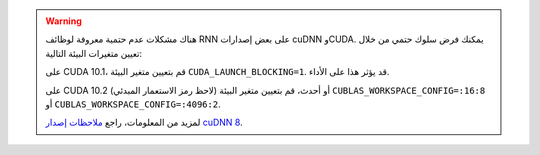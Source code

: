 .. warning::
   هناك مشكلات عدم حتمية معروفة لوظائف RNN على بعض إصدارات cuDNN وCUDA. يمكنك فرض سلوك حتمي من خلال تعيين متغيرات البيئة التالية:

   على CUDA 10.1، قم بتعيين متغير البيئة ``CUDA_LAUNCH_BLOCKING=1``.
   قد يؤثر هذا على الأداء.

   على CUDA 10.2 أو أحدث، قم بتعيين متغير البيئة
   (لاحظ رمز الاستعمار المبدئي)
   ``CUBLAS_WORKSPACE_CONFIG=:16:8``
   أو
   ``CUBLAS_WORKSPACE_CONFIG=:4096:2``.

   لمزيد من المعلومات، راجع `ملاحظات إصدار cuDNN 8`_.

.. _ملاحظات إصدار cuDNN 8: https://docs.nvidia.com/deeplearning/sdk/cudnn-release-notes/rel_8.html